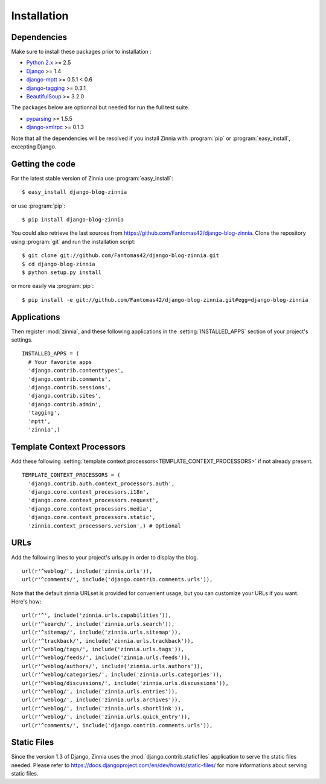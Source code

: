 ============
Installation
============

.. module:: zinnia

.. _dependencies:

Dependencies
============

Make sure to install these packages prior to installation :

* `Python 2.x`_ >= 2.5
* `Django`_ >= 1.4
* `django-mptt`_ >= 0.5.1 < 0.6
* `django-tagging`_ >= 0.3.1
* `BeautifulSoup`_ >= 3.2.0

The packages below are optionnal but needed for run the full test suite.

* `pyparsing`_ >= 1.5.5
* `django-xmlrpc`_ >= 0.1.3

Note that all the dependencies will be resolved if you install
Zinnia with :program:`pip` or :program:`easy_install`, excepting Django.

.. _getting-the-code:

Getting the code
================

.. highlight:: console

For the latest stable version of Zinnia use :program:`easy_install`: ::

  $ easy_install django-blog-zinnia

or use :program:`pip`: ::

  $ pip install django-blog-zinnia

You could also retrieve the last sources from
https://github.com/Fantomas42/django-blog-zinnia. Clone the repository
using :program:`git` and run the installation script: ::

  $ git clone git://github.com/Fantomas42/django-blog-zinnia.git
  $ cd django-blog-zinnia
  $ python setup.py install

or more easily via :program:`pip`: ::

  $ pip install -e git://github.com/Fantomas42/django-blog-zinnia.git#egg=django-blog-zinnia

.. _applications:

Applications
============

.. highlight:: python

Then register :mod:`zinnia`, and these following applications in the
:setting:`INSTALLED_APPS` section of your project's settings. ::

  INSTALLED_APPS = (
    # Your favorite apps
    'django.contrib.contenttypes',
    'django.contrib.comments',
    'django.contrib.sessions',
    'django.contrib.sites',
    'django.contrib.admin',
    'tagging',
    'mptt',
    'zinnia',)

.. _template-context-processors:

Template Context Processors
===========================

Add these following
:setting:`template context processors<TEMPLATE_CONTEXT_PROCESSORS>` if not
already present. ::

  TEMPLATE_CONTEXT_PROCESSORS = (
    'django.contrib.auth.context_processors.auth',
    'django.core.context_processors.i18n',
    'django.core.context_processors.request',
    'django.core.context_processors.media',
    'django.core.context_processors.static',
    'zinnia.context_processors.version',) # Optional

.. _urls:

URLs
====

Add the following lines to your project's urls.py in order to display the
blog. ::

  url(r'^weblog/', include('zinnia.urls')),
  url(r'^comments/', include('django.contrib.comments.urls')),

Note that the default zinnia URLset is provided for convenient usage, but
you can customize your URLs if you want. Here's how: ::

  url(r'^', include('zinnia.urls.capabilities')),
  url(r'^search/', include('zinnia.urls.search')),
  url(r'^sitemap/', include('zinnia.urls.sitemap')),
  url(r'^trackback/', include('zinnia.urls.trackback')),
  url(r'^weblog/tags/', include('zinnia.urls.tags')),
  url(r'^weblog/feeds/', include('zinnia.urls.feeds')),
  url(r'^weblog/authors/', include('zinnia.urls.authors')),
  url(r'^weblog/categories/', include('zinnia.urls.categories')),
  url(r'^weblog/discussions/', include('zinnia.urls.discussions')),
  url(r'^weblog/', include('zinnia.urls.entries')),
  url(r'^weblog/', include('zinnia.urls.archives')),
  url(r'^weblog/', include('zinnia.urls.shortlink')),
  url(r'^weblog/', include('zinnia.urls.quick_entry')),
  url(r'^comments/', include('django.contrib.comments.urls')),

.. _static-files:

Static Files
============

Since the version 1.3 of Django, Zinnia uses the
:mod:`django.contrib.staticfiles` application to serve the static files
needed. Please refer to
https://docs.djangoproject.com/en/dev/howto/static-files/ for more
informations about serving static files.

.. _`Python 2.x`: http://www.python.org/
.. _`Django`: https://www.djangoproject.com/
.. _`django-mptt`: https://github.com/django-mptt/django-mptt/
.. _`django-tagging`: https://code.google.com/p/django-tagging/
.. _`BeautifulSoup`: http://www.crummy.com/software/BeautifulSoup/
.. _`pyparsing`: http://pyparsing.wikispaces.com/
.. _`django-xmlrpc`: https://github.com/Fantomas42/django-xmlrpc
